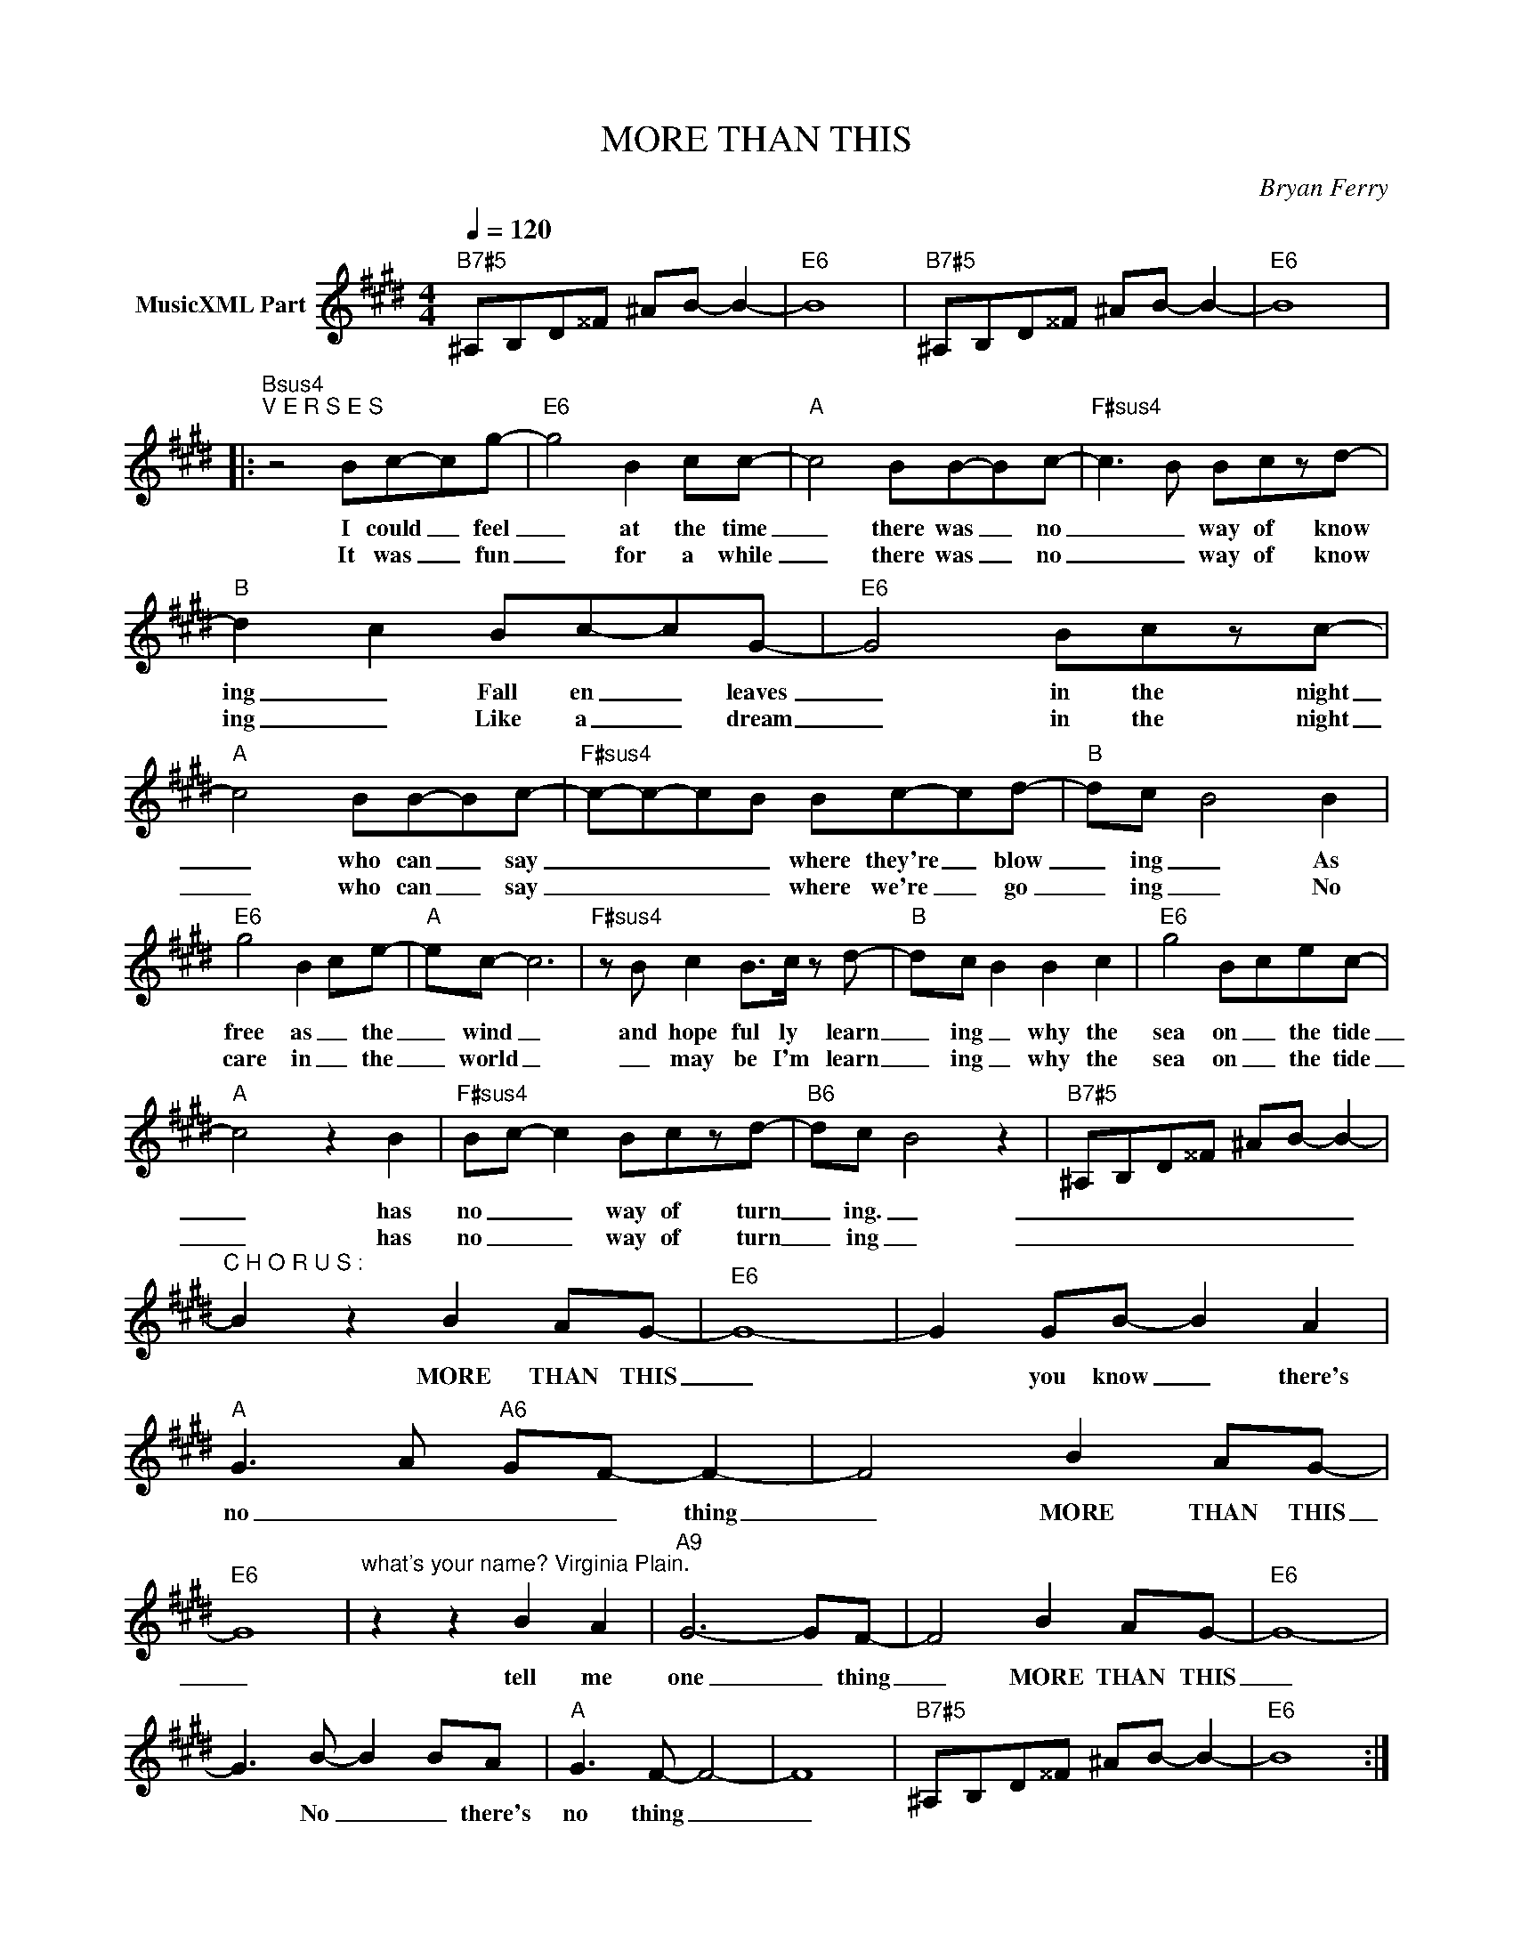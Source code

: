 X:1
T:MORE THAN THIS
C:Bryan Ferry
Z:All Rights Reserved
L:1/8
Q:1/4=120
M:4/4
K:E
V:1 treble nm="MusicXML Part"
%%MIDI program 0
V:1
"B7#5" ^A,B,D^^F ^AB- B2- |"E6" B8 |"B7#5" ^A,B,D^^F ^AB- B2- |"E6" B8 |: %4
w: ||||
w: ||||
"Bsus4""^V E R S E S" z4 Bc-cg- |"E6" g4 B2 cc- |"A" c4 BB-B-c- |"F#sus4" c3- B Bczd- | %8
w: I could _ feel|_ at the time|_ there was _ no|_ _ way of know|
w: It was _ fun|_ for a while|_ there was _ no|_ _ way of know|
"B" d2- c2 Bc-cG- |"E6" G4 Bczc- |"A" c4 BB-Bc- |"F#sus4" c-c-c-B Bc-cd- |"B" dc- B4 B2 | %13
w: ing _ Fall en _ leaves|_ in the night|_ who can _ say|_ _ _ _ where they're _ blow|_ ing _ As|
w: ing _ Like a _ dream|_ in the night|_ who can _ say|_ _ _ _ where we're _ go|_ ing _ No|
"E6" g4 B2 ce- |"A" ec- c6 |"F#sus4" z B c2 B>c z d- |"B" d-c B2 B2 c2 |"E6" g4 B-cec- | %18
w: free as _ the|_ wind _|and hope ful ly learn|_ ing _ why the|sea on _ the tide|
w: care in _ the|_ world _|_ may be I'm learn|_ ing _ why the|sea on _ the tide|
"A" c4 z2 B2 |"F#sus4" B-c- c2 Bczd- |"B6" dc- B4 z2 |"B7#5" ^A,B,D^^F ^AB- B2- | %22
w: _ has|no _ _ way of turn|_ ing. _|_ _ _ _ _ _ _|
w: _ has|no _ _ way of turn|_ ing _|_ _ _ _ _ _ _|
"^C H O R U S :" B2 z2 B2 AG- |"E6" G8- | G2 GB- B2 A2 |"A" G3- A-"A6" G-F- F2- | F4 B2 AG- | %27
w: * MORE THAN THIS|_|* you know _ there's|no _ _ _ thing|_ MORE THAN THIS|
w: |||||
"E6" G8 |"^what's your name? Virginia Plain." z2 z2 B2 A2- |"A9" G6- GF- | F4 B2 AG- |"E6" G8- | %32
w: _|tell me|one _ thing|_ MORE THAN THIS|_|
w: |||||
 G3 B- B2 BA- |"A" G3 F- F4- | F8 |"B7#5" ^A,B,D^^F ^AB- B2- |"E6" B8 :| %37
w: * No _ _ there's|no thing _|_|||
w: |||||

